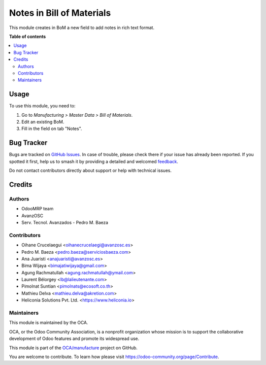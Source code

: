 ==========================
Notes in Bill of Materials
==========================

.. 
   !!!!!!!!!!!!!!!!!!!!!!!!!!!!!!!!!!!!!!!!!!!!!!!!!!!!
   !! This file is generated by oca-gen-addon-readme !!
   !! changes will be overwritten.                   !!
   !!!!!!!!!!!!!!!!!!!!!!!!!!!!!!!!!!!!!!!!!!!!!!!!!!!!
   !! source digest: sha256:8cd629bea12db1b3883f58cd3ce3521363f44b607350006e07dea3d163e378dc
   !!!!!!!!!!!!!!!!!!!!!!!!!!!!!!!!!!!!!!!!!!!!!!!!!!!!

.. |badge1| image:: https://img.shields.io/badge/maturity-Beta-yellow.png
    :target: https://odoo-community.org/page/development-status
    :alt: Beta
.. |badge2| image:: https://img.shields.io/badge/licence-AGPL--3-blue.png
    :target: http://www.gnu.org/licenses/agpl-3.0-standalone.html
    :alt: License: AGPL-3
.. |badge3| image:: https://img.shields.io/badge/github-OCA%2Fmanufacture-lightgray.png?logo=github
    :target: https://github.com/OCA/manufacture/tree/18.0/mrp_bom_note
    :alt: OCA/manufacture
.. |badge4| image:: https://img.shields.io/badge/weblate-Translate%20me-F47D42.png
    :target: https://translation.odoo-community.org/projects/manufacture-18-0/manufacture-18-0-mrp_bom_note
    :alt: Translate me on Weblate
.. |badge5| image:: https://img.shields.io/badge/runboat-Try%20me-875A7B.png
    :target: https://runboat.odoo-community.org/builds?repo=OCA/manufacture&target_branch=18.0
    :alt: Try me on Runboat

|badge1| |badge2| |badge3| |badge4| |badge5|

This module creates in BoM a new field to add notes in rich text format.

**Table of contents**

.. contents::
   :local:

Usage
=====

To use this module, you need to:

1. Go to *Manufacturing > Master Data > Bill of Materials*.
2. Edit an existing BoM.
3. Fill in the field on tab "Notes".

Bug Tracker
===========

Bugs are tracked on `GitHub Issues <https://github.com/OCA/manufacture/issues>`_.
In case of trouble, please check there if your issue has already been reported.
If you spotted it first, help us to smash it by providing a detailed and welcomed
`feedback <https://github.com/OCA/manufacture/issues/new?body=module:%20mrp_bom_note%0Aversion:%2018.0%0A%0A**Steps%20to%20reproduce**%0A-%20...%0A%0A**Current%20behavior**%0A%0A**Expected%20behavior**>`_.

Do not contact contributors directly about support or help with technical issues.

Credits
=======

Authors
-------

* OdooMRP team
* AvanzOSC
* Serv. Tecnol. Avanzados - Pedro M. Baeza

Contributors
------------

- Oihane Crucelaegui <oihanecrucelaegi@avanzosc.es>
- Pedro M. Baeza <pedro.baeza@serviciosbaeza.com>
- Ana Juaristi <anajuaristi@avanzosc.es>
- Bima Wijaya <bimajatiwijaya@gmail.com>
- Agung Rachmatullah <agung.rachmatullah@ymail.com>
- Laurent Bélorgey <lb@lalieutenante.com>
- Pimolnat Suntian <pimolnats@ecosoft.co.th>
- Mathieu Delva <mathieu.delva@akretion.com>
- Heliconia Solutions Pvt. Ltd. <https://www.heliconia.io>

Maintainers
-----------

This module is maintained by the OCA.

.. image:: https://odoo-community.org/logo.png
   :alt: Odoo Community Association
   :target: https://odoo-community.org

OCA, or the Odoo Community Association, is a nonprofit organization whose
mission is to support the collaborative development of Odoo features and
promote its widespread use.

This module is part of the `OCA/manufacture <https://github.com/OCA/manufacture/tree/18.0/mrp_bom_note>`_ project on GitHub.

You are welcome to contribute. To learn how please visit https://odoo-community.org/page/Contribute.

